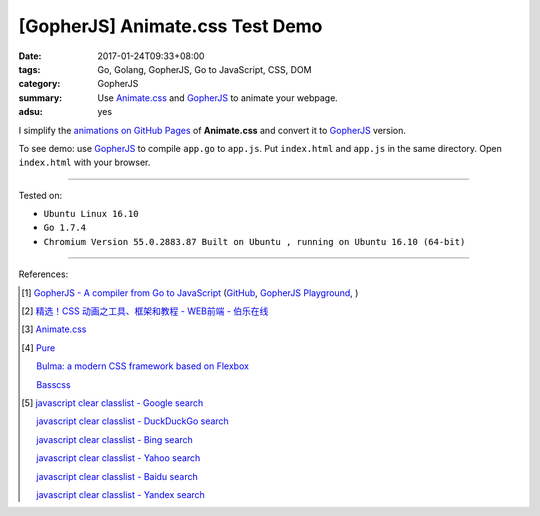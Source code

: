 [GopherJS] Animate.css Test Demo
################################

:date: 2017-01-24T09:33+08:00
:tags: Go, Golang, GopherJS, Go to JavaScript, CSS, DOM
:category: GopherJS
:summary: Use Animate.css_ and GopherJS_ to animate your webpage.
:adsu: yes


I simplify the `animations on GitHub Pages`_ of **Animate.css** and convert it
to GopherJS_ version.

.. show_github_file:: siongui userpages content/code/gopherjs/animate.css-test/index.html

.. show_github_file:: siongui userpages content/code/gopherjs/animate.css-test/app.go

To see demo: use GopherJS_ to compile ``app.go`` to ``app.js``. Put
``index.html`` and ``app.js`` in the same directory. Open ``index.html`` with
your browser.

----

Tested on:

- ``Ubuntu Linux 16.10``
- ``Go 1.7.4``
- ``Chromium Version 55.0.2883.87 Built on Ubuntu , running on Ubuntu 16.10 (64-bit)``

----

References:

.. [1] `GopherJS - A compiler from Go to JavaScript <http://www.gopherjs.org/>`_
       (`GitHub <https://github.com/gopherjs/gopherjs>`__,
       `GopherJS Playground <http://www.gopherjs.org/playground/>`_,
       |godoc|)

.. [2] `精选！CSS 动画之工具、框架和教程 - WEB前端 - 伯乐在线 <http://web.jobbole.com/90004/>`_

.. [3] `Animate.css <https://daneden.github.io/animate.css/>`_

.. [4] `Pure <http://purecss.io/>`_

       `Bulma: a modern CSS framework based on Flexbox <http://bulma.io/>`_

       `Basscss <http://basscss.com/>`_

.. [5] `javascript clear classlist - Google search <https://www.google.com/search?q=javascript+clear+classlist>`_

       `javascript clear classlist - DuckDuckGo search <https://duckduckgo.com/?q=javascript+clear+classlist>`_

       `javascript clear classlist - Bing search <https://www.bing.com/search?q=javascript+clear+classlist>`_

       `javascript clear classlist - Yahoo search <https://search.yahoo.com/search?p=javascript+clear+classlist>`_

       `javascript clear classlist - Baidu search <https://www.baidu.com/s?wd=javascript+clear+classlist>`_

       `javascript clear classlist - Yandex search <https://www.yandex.com/search/?text=javascript+clear+classlist>`_

.. _GopherJS: http://www.gopherjs.org/
.. _Animate.css: https://daneden.github.io/animate.css/
.. _animations on GitHub Pages: https://daneden.github.io/animate.css/

.. |godoc| image:: https://godoc.org/github.com/gopherjs/gopherjs/js?status.png
   :target: https://godoc.org/github.com/gopherjs/gopherjs/js
